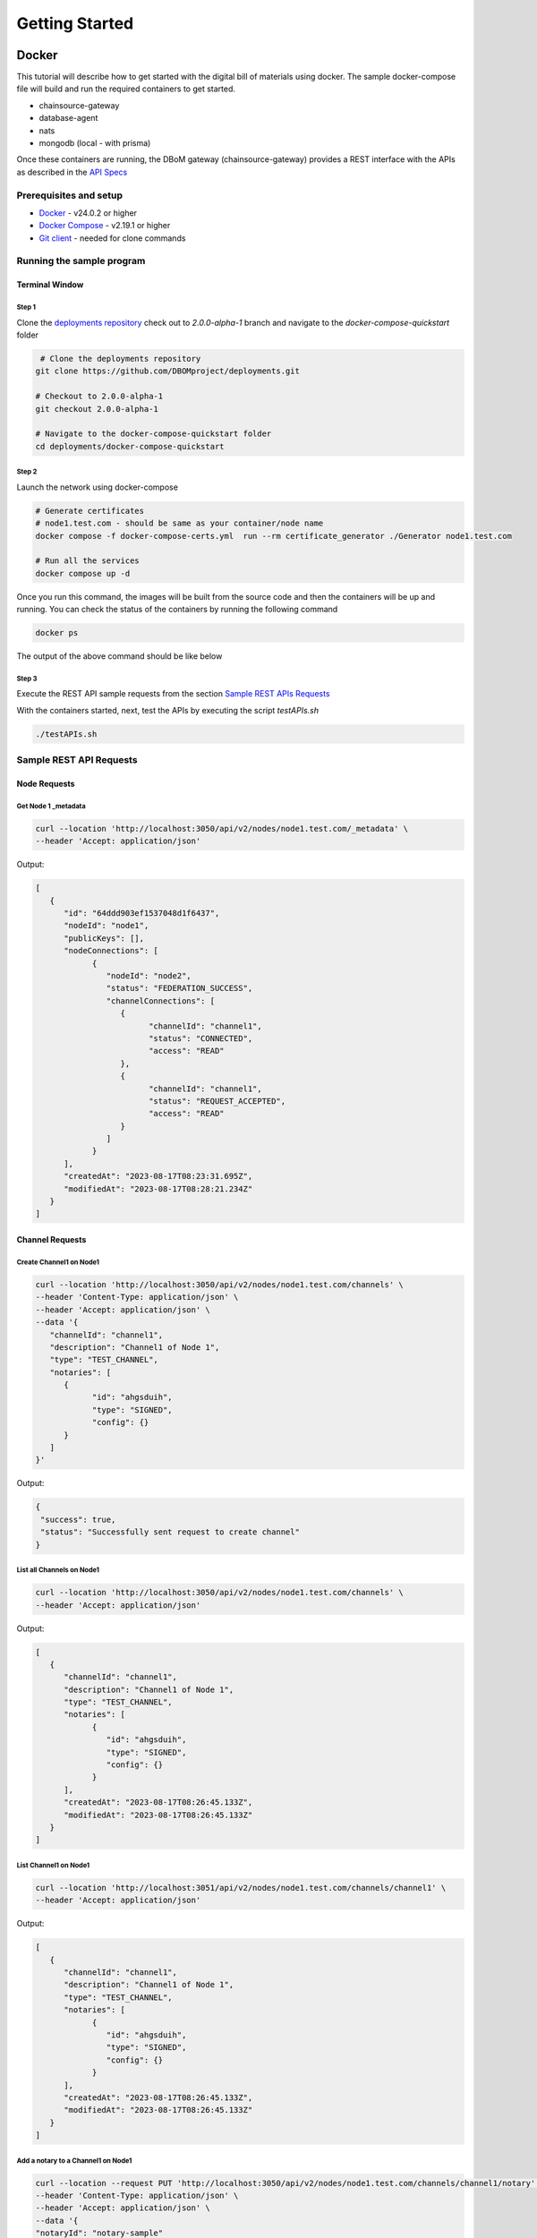 Getting Started
===============


======
Docker
======

This tutorial will describe how to get started with the digital bill of materials using docker. The sample docker-compose file will build and run the required containers to get started.

-  chainsource-gateway
-  database-agent
-  nats
-  mongodb (local - with prisma)


Once these containers are running, the DBoM gateway (chainsource-gateway) provides a REST interface with the APIs as described in the `API Specs <https://github.com/DBOMproject/api-specs/tree/2.0.0-alpha-1>`__ 

Prerequisites and setup
------------------------

-  `Docker <https://www.docker.com/products/overview>`__ - v24.0.2 or higher
-  `Docker Compose <https://docs.docker.com/compose/overview/>`__ - v2.19.1 or higher
-  `Git client <https://git-scm.com/downloads>`__ - needed for clone commands

Running the sample program
--------------------------

Terminal Window
~~~~~~~~~~~~~~~

Step 1 
^^^^^^

Clone the `deployments repository <https://github.com/DBOMproject/deployments>`__ check out to `2.0.0-alpha-1` branch and navigate to the `docker-compose-quickstart` folder

.. code-block:: shell

    # Clone the deployments repository
   git clone https://github.com/DBOMproject/deployments.git

   # Checkout to 2.0.0-alpha-1
   git checkout 2.0.0-alpha-1

   # Navigate to the docker-compose-quickstart folder
   cd deployments/docker-compose-quickstart

Step 2
^^^^^^

Launch the network using docker-compose

.. code-block:: shell

   # Generate certificates
   # node1.test.com - should be same as your container/node name
   docker compose -f docker-compose-certs.yml  run --rm certificate_generator ./Generator node1.test.com

   # Run all the services
   docker compose up -d

Once you run this command, the images will be built from the source code
and then the containers will be up and running. You can check the status
of the containers by running the following command

.. code-block:: shell

   docker ps

The output of the above command should be like below

.. image:: _static/img/getting-started.png
  :alt: docker ps output


Step 3
^^^^^^

Execute the REST API sample requests from the section `Sample REST APIs Requests <#sample-rest-apis-requests>`__

With the containers started, next, test the APIs by executing the script *testAPIs.sh*

.. code-block:: shell

   ./testAPIs.sh


Sample REST API Requests
------------------------

Node Requests
~~~~~~~~~~~~~

**Get Node 1 _metadata**
^^^^^^^^^^^^^^^^^^^^^^^^^

.. code-block:: shell

   curl --location 'http://localhost:3050/api/v2/nodes/node1.test.com/_metadata' \
   --header 'Accept: application/json'

Output:

.. code-block:: json
   
   [
      {
         "id": "64ddd903ef1537048d1f6437",
         "nodeId": "node1",
         "publicKeys": [],
         "nodeConnections": [
               {
                  "nodeId": "node2",
                  "status": "FEDERATION_SUCCESS",
                  "channelConnections": [
                     {
                           "channelId": "channel1",
                           "status": "CONNECTED",
                           "access": "READ"
                     },
                     {
                           "channelId": "channel1",
                           "status": "REQUEST_ACCEPTED",
                           "access": "READ"
                     }
                  ]
               }
         ],
         "createdAt": "2023-08-17T08:23:31.695Z",
         "modifiedAt": "2023-08-17T08:28:21.234Z"
      }
   ]


Channel Requests
~~~~~~~~~~~~~~~~

**Create Channel1 on Node1**
^^^^^^^^^^^^^^^^^^^^^^^^^^^^

.. code-block:: shell

   curl --location 'http://localhost:3050/api/v2/nodes/node1.test.com/channels' \
   --header 'Content-Type: application/json' \
   --header 'Accept: application/json' \
   --data '{
      "channelId": "channel1",
      "description": "Channel1 of Node 1",
      "type": "TEST_CHANNEL",
      "notaries": [
         {
               "id": "ahgsduih",
               "type": "SIGNED",
               "config": {}
         }
      ]
   }'

Output:

.. code-block:: json

   {
    "success": true,
    "status": "Successfully sent request to create channel"
   }

**List all Channels on Node1**
^^^^^^^^^^^^^^^^^^^^^^^^^^^^^^^

.. code-block:: shell

   curl --location 'http://localhost:3050/api/v2/nodes/node1.test.com/channels' \
   --header 'Accept: application/json'

Output:

.. code-block:: json
   
   [
      {
         "channelId": "channel1",
         "description": "Channel1 of Node 1",
         "type": "TEST_CHANNEL",
         "notaries": [
               {
                  "id": "ahgsduih",
                  "type": "SIGNED",
                  "config": {}
               }
         ],
         "createdAt": "2023-08-17T08:26:45.133Z",
         "modifiedAt": "2023-08-17T08:26:45.133Z"
      }
   ]


**List Channel1 on Node1**
^^^^^^^^^^^^^^^^^^^^^^^^^^


.. code-block:: shell

   curl --location 'http://localhost:3051/api/v2/nodes/node1.test.com/channels/channel1' \
   --header 'Accept: application/json'
Output:

.. code-block:: json
   
   [
      {
         "channelId": "channel1",
         "description": "Channel1 of Node 1",
         "type": "TEST_CHANNEL",
         "notaries": [
               {
                  "id": "ahgsduih",
                  "type": "SIGNED",
                  "config": {}
               }
         ],
         "createdAt": "2023-08-17T08:26:45.133Z",
         "modifiedAt": "2023-08-17T08:26:45.133Z"
      }
   ]

**Add a notary to a Channel1 on Node1**
^^^^^^^^^^^^^^^^^^^^^^^^^^^^^^^^^^^^^^^

.. code-block:: shell

   curl --location --request PUT 'http://localhost:3050/api/v2/nodes/node1.test.com/channels/channel1/notary' \
   --header 'Content-Type: application/json' \
   --header 'Accept: application/json' \
   --data '{
   "notaryId": "notary-sample"
   }'

Output:

.. code-block:: json

   {
      "success": true,
      "status": "Successfully sent request to update notary details to a channel"
   }

**Remove a notary from a Channel1 on Node1**
^^^^^^^^^^^^^^^^^^^^^^^^^^^^^^^^^^^^^^^^^^^^

.. code-block:: shell

   curl --location --request DELETE 'http://localhost:3050/api/v2/nodes/node1.test.com/channels/channel1/notary/notary-sample' \
   --header 'Accept: application/json'

Output:

.. code-block:: json

   {
      "success": true,
      "status": "Successfully sent request to delete notary details from a channel"
   }

Asset Requests
~~~~~~~~~~~~~~

**Create Asset1 on Channel1 of Node1**
^^^^^^^^^^^^^^^^^^^^^^^^^^^^^^^^^^^^^^

.. code-block:: shell

   curlcurl --location 'http://localhost:3050/api/v2/nodes/node1.test.com/channels/channel1/assets/asset1' \
   --header 'Content-Type: application/json' \
   --header 'Accept: application/json' \
   --data '{
      "standardVersion": 1,
      "schemaUrl": "https://raw.githubusercontent.com/spdx/spdx-spec/development/v2.3.1/schemas/spdx-schema.json",
      "createdAt": "2023-05-15T12:34:56Z",
      "modifiedAt": "2023-05-15T12:34:56Z",
      "notarizations": [
         {
               "notaryId": "not1",
               "notaryMeta": {}
         }
      ],
      "links": [
         {
               "assetUri": "string",
               "type": "asset",
               "comment": "example2",
               "id": "link1"
         }
      ],
      "signatures": [
         {
               "hashType": "SHA256",
               "signType": "type1",
               "signMeta": {
                  "authority": "user1",
                  "keyId": "12345",
                  "sign": "asdfbiuvagebvbayerfasdfbsjasdfdliufgalsi"
               }
         }
      ],
      "body": {}
   }'

Output:

.. code-block:: json

   {
      "success": true,
      "status": "Successfully sent request to create asset"
   }


**List Assets on Channel1 of Node1**
^^^^^^^^^^^^^^^^^^^^^^^^^^^^^^^^^^^^

.. code-block:: shell

   curl --location 'http://localhost:3050/api/v2/nodes/node1.test.com/channels/channel1/assets' \
   --header 'Content-Type: application/json' \
   --header 'Accept: application/json' \
   --data ''

Output:

.. code-block:: json

   [
      {
         "channelId": "channel1",
         "assetId": "asset1",
         "payload": {
               "standardVersion": 1,
               "schemaUrl": "https://raw.githubusercontent.com/spdx/spdx-spec/development/v2.3.1/schemas/spdx-schema.json",
               "createdAt": "2023-05-15T12:34:56Z",
               "modifiedAt": "2023-05-15T12:34:56Z",
               "notarizations": [
                  {
                     "notaryId": "not1",
                     "notaryMeta": {}
                  }
               ],
               "links": [
                  {
                     "assetUri": "string",
                     "type": "asset",
                     "comment": "example2",
                     "id": "link1"
                  }
               ],
               "signatures": [
                  {
                     "hashType": "SHA256",
                     "signType": "type1",
                     "signMeta": {
                           "authority": "user1",
                           "keyId": "12345",
                           "sign": "asdfbiuvagebvbayerfasdfbsjasdfdliufgalsi"
                     }
                  }
               ],
               "body": {}
         }
      }
   ]


**List Asset1 on Channel1 of Node1**
^^^^^^^^^^^^^^^^^^^^^^^^^^^^^^^^^^^^

.. code-block:: shell

   curl --location 'http://localhost:3050/api/v2/nodes/node1.test.com/channels/channel1/assets/asset1' \
   --header 'Accept: application/json'

Output:

.. code-block:: json

   [
      {
         "channelId": "channel1",
         "assetId": "asset1",
         "payload": {
               "standardVersion": 1,
               "schemaUrl": "https://raw.githubusercontent.com/spdx/spdx-spec/development/v2.3.1/schemas/spdx-schema.json",
               "createdAt": "2023-05-15T12:34:56Z",
               "modifiedAt": "2023-05-15T12:34:56Z",
               "notarizations": [
                  {
                     "notaryId": "not1",
                     "notaryMeta": {}
                  }
               ],
               "links": [
                  {
                     "assetUri": "string",
                     "type": "asset",
                     "comment": "example2",
                     "id": "link1"
                  }
               ],
               "signatures": [
                  {
                     "hashType": "SHA256",
                     "signType": "type1",
                     "signMeta": {
                           "authority": "user1",
                           "keyId": "12345",
                           "sign": "asdfbiuvagebvbayerfasdfbsjasdfdliufgalsi"
                     }
                  }
               ],
               "body": {}
         }
      }
   ]


**Update Asset1 on Channel1 of Node1**
^^^^^^^^^^^^^^^^^^^^^^^^^^^^^^^^^^^^^^

.. code-block:: shell

   curl --location --request PUT 'http://localhost:3050/api/v2/nodes/node1.test.com/channels/channel1/assets/asset1' \
   --header 'Content-Type: application/json' \
   --data '{
      "standardVersion": 1,
      "schemaUrl": "https://raw.githubusercontent.com/spdx/spdx-spec/development/v2.3.1/schemas/spdx-schema.json",
      "createdAt": "2023-05-15T12:34:56Z",
      "modifiedAt": "2023-05-15T12:34:56Z",
      "notarizations": [
         {
               "notaryId": "not1",
               "notaryMeta": {}
         },
         {
               "notaryId": "not2",
               "notaryMeta": {}
         }
      ],
      "links": [
         {
               "assetUri": "string",
               "type": "asset",
               "comment": "example2",
               "id": "id4"
         }
      ],
      "signatures": [
         {
               "hashType": "SHA256",
               "signType": "type1",
               "signMeta": {
                  "authority": "user1",
                  "keyId": "12345",
                  "sign": "Xdjfgfn"
               }
         }
      ],
      "body": {}
   }'

Output:

.. code-block:: json

   {
      "success": true,
      "status": "Successfully sent request to update asset"
   }


**[WIP] Rich Query Assets in Channel1 of Node1**
^^^^^^^^^^^^^^^^^^^^^^^^^^^^^^^^^^^^^^^^^^

.. code-block:: shell

 curl --location --globoff 'http://localhost:3050/api/v2/nodes/node1.test.com/channels/channel1/assets/_query?query={}&fields=[]&limit=1&skip=0'

.. note::
   Refer postman API collation for more details on query.


.. Output:

.. .. code-block:: json

..    {
      
..    }


**Query Assets in Channel1 of Node1**
^^^^^^^^^^^^^^^^^^^^^^^^^^^^^^^^^^^^^

.. code-block:: shell

   curl --location 'http://localhost:3050/api/v2/nodes/node1.test.com/channels/channel1/assets/_query' \
   --header 'Content-Type: application/json' \
   --data '{
      "where": {
         "assetId": {
               "equals": "asset1"
         }
      }
   }'

Output:

.. code-block:: json

   [
      {
         "channelId": "channel1",
         "assetId": "asset1",
         "payload": {
               "standardVersion": 1,
               "schemaUrl": "https://raw.githubusercontent.com/spdx/spdx-spec/development/v2.3.1/schemas/spdx-schema.json",
               "createdAt": "2023-05-15T12:34:56Z",
               "modifiedAt": "2023-05-15T12:34:56Z",
               "notarizations": [
                  {
                     "notaryId": "not1",
                     "notaryMeta": {}
                  },
                  {
                     "notaryId": "not2",
                     "notaryMeta": {}
                  }
               ],
               "links": [
                  {
                     "assetUri": "string",
                     "type": "asset",
                     "comment": "example2",
                     "id": "id4"
                  }
               ],
               "signatures": [
                  {
                     "hashType": "SHA256",
                     "signType": "type1",
                     "signMeta": {
                           "authority": "user1",
                           "keyId": "12345",
                           "sign": "Xdjfgfn"
                     }
                  }
               ],
               "body": {}
         }
      }
   ]

**Audit Trail of Asset1 in Channel1 of Node1**
^^^^^^^^^^^^^^^^^^^^^^^^^^^^^^^^^^^^^^^^^^^^^^

.. code-block:: shell

   curl --location 'http://localhost:3050/api/v2/nodes/node1.example.com/channels/channel1/assets/asset1/audit-trail' \
   --header 'Accept: application/json'

Output:

.. code-block:: json

   [
      {
         "id": "64ddd9d4ef1537048d1f643a",
         "channelId": "channel1",
         "assetId": "asset1",
         "action": "CREATE",
         "payload": {
               "assetId": "asset1",
               "channelId": "channel1",
               "createdAt": "2023-08-17T08:27:00.909Z",
               "id": "64ddd9d4ef1537048d1f6439",
               "modifiedAt": "2023-08-17T08:27:00.909Z",
               "payload": {
                  "body": {},
                  "createdAt": "2023-05-15T12:34:56Z",
                  "links": [
                     {
                           "assetUri": "string",
                           "comment": "example2",
                           "id": "link1",
                           "type": "asset"
                     }
                  ],
                  "modifiedAt": "2023-05-15T12:34:56Z",
                  "notarizations": [
                     {
                           "notaryId": "not1",
                           "notaryMeta": {}
                     }
                  ],
                  "schemaUrl": "https://raw.githubusercontent.com/spdx/spdx-spec/development/v2.3.1/schemas/spdx-schema.json",
                  "signatures": [
                     {
                           "hashType": "SHA256",
                           "signMeta": {
                              "authority": "user1",
                              "keyId": "12345",
                              "sign": "asdfbiuvagebvbayerfasdfbsjasdfdliufgalsi"
                           },
                           "signType": "type1"
                     }
                  ],
                  "standardVersion": 1
               }
         },
         "timestamp": "2023-08-17T08:27:00.914Z"
      },
      {
         "id": "64ddf2c6b7b6a73ae0cd6ead",
         "channelId": "channel1",
         "assetId": "asset1",
         "action": "UPDATE",
         "payload": {
               "body": {},
               "createdAt": "2023-05-15T12:34:56Z",
               "links": [
                  {
                     "assetUri": "string",
                     "comment": "example2",
                     "id": "id4",
                     "type": "asset"
                  }
               ],
               "modifiedAt": "2023-05-15T12:34:56Z",
               "notarizations": [
                  {
                     "notaryId": "not1",
                     "notaryMeta": {}
                  },
                  {
                     "notaryId": "not2",
                     "notaryMeta": {}
                  }
               ],
               "schemaUrl": "https://raw.githubusercontent.com/spdx/spdx-spec/development/v2.3.1/schemas/spdx-schema.json",
               "signatures": [
                  {
                     "hashType": "SHA256",
                     "signMeta": {
                           "authority": "user1",
                           "keyId": "12345",
                           "sign": "Xdjfgfn"
                     },
                     "signType": "type1"
                  }
               ],
               "standardVersion": 1
         },
         "timestamp": "2023-08-17T10:13:26.357Z"
      },
      {
         "id": "64ddf4efb7b6a73ae0cd6eae",
         "channelId": "channel1",
         "assetId": "asset1",
         "action": "LINK",
         "payload": {
               "assetId": "asset1",
               "channelId": "channel1",
               "createdAt": "2023-08-17T08:27:00.909Z",
               "id": "64ddd9d4ef1537048d1f6439",
               "modifiedAt": "2023-08-17T10:22:39.313Z",
               "payload": {
                  "body": {},
                  "createdAt": "2023-05-15T12:34:56Z",
                  "links": [
                     {
                           "assetUri": "string",
                           "comment": "example2",
                           "id": "id4",
                           "type": "asset"
                     },
                     {
                           "assetUri": "reprehenderit qui culpa deserunt velit",
                           "comment": "si",
                           "id": "link2",
                           "type": "amet dolore enim velit"
                     }
                  ],
                  "modifiedAt": "2023-05-15T12:34:56Z",
                  "notarizations": [
                     {
                           "notaryId": "not1",
                           "notaryMeta": {}
                     },
                     {
                           "notaryId": "not2",
                           "notaryMeta": {}
                     }
                  ],
                  "schemaUrl": "https://raw.githubusercontent.com/spdx/spdx-spec/development/v2.3.1/schemas/spdx-schema.json",
                  "signatures": [
                     {
                           "hashType": "SHA256",
                           "signMeta": {
                              "authority": "user1",
                              "keyId": "12345",
                              "sign": "Xdjfgfn"
                           },
                           "signType": "type1"
                     }
                  ],
                  "standardVersion": 1
               }
         },
         "timestamp": "2023-08-17T10:22:39.325Z"
      }
   ]

**Add Link1 to Asset1 in Channel1 of Node1**
^^^^^^^^^^^^^^^^^^^^^^^^^^^^^^^^^^^^^^^^^^^^

.. code-block:: shell

   curl --location 'http://localhost:3050/api/v2/nodes/node1.example.com/channels/channel1/assets/asset1/links' \
   --header 'Content-Type: application/json' \
   --data '{
   "assetUri": "reprehenderit qui culpa deserunt velit",
   "type": "amet dolore enim velit",
   "comment": "si",
   "id": "link2"
   }'

Output:

.. code-block:: json

   {
      "success": true,
      "status": "Successfully sent request to link asset"
   }


**Remove Link1 to Asset1 in Channel1 of Node1**
^^^^^^^^^^^^^^^^^^^^^^^^^^^^^^^^^^^^^^^^^^^^^^^

.. code-block:: shell

   curl --location --request DELETE 'http://localhost:3050/api/v2/nodes/node1.test.com/channels/channel1/assets/asset1/links/link2'

Output:

.. code-block:: json

   {
      "success": true,
      "status": "Successfully sent request to unlink asset"
   }

Federation Requests
~~~~~~~~~~~~~~~~~~~

.. note:: 
    **Requires another running DBoM node to work**. Below requests and responses work when Node2 is running with respective channels associated with it. 

**Access Channel2 of Node2 on Node1 (Initiates Channel Join Request)**
^^^^^^^^^^^^^^^^^^^^^^^^^^^^^^^^^^^^^^^^^^^^^^^^^^^^^^^^^^^^^^^^^^^^^^

.. code-block:: shell

   curl --location 'http://localhost:3050/api/v2/nodes/node2.test.com/channels/channel2' \
   --header 'Accept: application/json'

Output:

.. code-block:: json

   {
      "status": "Successfully sent federation request",
      "success": true
   }

**Check Channel Join Request Status in Node1 Metadata**
^^^^^^^^^^^^^^^^^^^^^^^^^^^^^^^^^^^^^^^^^^^^^^^^^^^^^^^

.. code-block:: shell

   curl --location 'http://localhost:3050/api/v2/nodes/node1.test.com/_metadata' \
   --header 'Accept: application/json'

Output:

.. code-block:: json

   [
      {
         "id": "64ddd903ef1537048d1f6437",
         "nodeId": "node1",
         "publicKeys": [],
         "nodeConnections": [
               {
                  "nodeId": "node2",
                  "status": "FEDERATION_SUCCESS",
                  "channelConnections": [
                     {
                           "channelId": "channel1",
                           "status": "CONNECTED",
                           "access": "READ"
                     },
                     {
                           "channelId": "channel1",
                           "status": "REQUEST_ACCEPTED",
                           "access": "READ"
                     }
                  ]
               }
         ],
         "createdAt": "2023-08-17T08:23:31.695Z",
         "modifiedAt": "2023-08-17T08:28:21.234Z"
      }
   ]


**Check Channel Join Request Status in Node1 Metadata**
^^^^^^^^^^^^^^^^^^^^^^^^^^^^^^^^^^^^^^^^^^^^^^^^^^^^^^^

.. code-block:: shell

   curl --location 'http://localhost:3051/api/v2/nodes/node2.test.com/_metadata' \
   --header 'Accept: application/json'

Output:

.. code-block:: json

   [
      {
         "id": "64ddd9039ddeb7835e1bc976",
         "nodeId": "node2",
         "publicKeys": [],
         "nodeConnections": [
               {
                  "nodeId": "node1",
                  "status": "FEDERATION_SUCCESS",
                  "channelConnections": [
                     {
                           "channelId": "channel1",
                           "status": "REQUEST_ACCEPTED",
                           "access": "READ"
                     },
                     {
                           "channelId": "channel1",
                           "status": "CONNECTED",
                           "access": "READ"
                     },
                     {
                           "channelId": "channel2",
                           "status": "RECEIVED_CONNECTION_REQUEST",
                           "access": "READ"
                     }
                  ]
               }
         ],
         "createdAt": "2023-08-17T08:23:31.357Z",
         "modifiedAt": "2023-08-17T10:39:39.158Z"
      }
   ]

**Check Requests on Node2**
^^^^^^^^^^^^^^^^^^^^^^^^^^^

.. code-block:: shell

   curl --location 'http://localhost:3051/api/v2/federation/requests/all'

Output:

.. code-block:: json

   [
      {
         "requestId": "64ddd9f39ddeb7835e1bc97d",
         "nodeUri": "node1.test.com",
         "nodeId": "node1",
         "channelId": "channel1",
         "status": "REQUEST_ACCEPTED",
         "createdAt": "2023-08-17T08:27:31.844Z",
         "modifiedAt": "2023-08-17T08:28:16.189Z"
      },
      {
         "requestId": "64ddf8eba4acb883b830ad7d",
         "nodeUri": "node1.test.com",
         "nodeId": "node1",
         "channelId": "channel2",
         "status": "AWAITING_ACTION",
         "createdAt": "2023-08-17T10:39:39.184Z",
         "modifiedAt": "2023-08-17T10:39:39.184Z"
      }
   ]

**Check specific Request on Node2 with RequestId**
^^^^^^^^^^^^^^^^^^^^^^^^^^^^^^^^^^^^^^^^^^^^^^^^^^

.. code-block:: shell

   curl --location 'http://localhost:3051/api/v2/federation/requests/64ddf8eba4acb883b830ad7d'

Output:

.. code-block:: json

   [
      {
         "requestId": "64ddf8eba4acb883b830ad7d",
         "nodeUri": "node1.test.com",
         "nodeId": "node1",
         "channelId": "channel2",
         "status": "AWAITING_ACTION",
         "createdAt": "2023-08-17T10:39:39.184Z",
         "modifiedAt": "2023-08-17T10:39:39.184Z"
      }
   ]


**Accept Channel1 Access request on Node2**
^^^^^^^^^^^^^^^^^^^^^^^^^^^^^^^^^^^^^^^^^^^

.. code-block:: shell

   curl --location 'http://localhost:3051/api/v2/federation/requests/64ddf8eba4acb883b830ad7d/accept' \
   --header 'Content-Type: application/json' \
   --data '{
      "type": "ACCEPT"
   }'

Output:

.. code-block:: json

   {
      "success": true,
      "status": "Successfully accepted federation request"
   }

**Reject Channel1 Access request on Node2**
^^^^^^^^^^^^^^^^^^^^^^^^^^^^^^^^^^^^^^^^^^^

.. code-block:: shell

   curl --location 'http://localhost:3051/api/v2/federation/requests/64ddf8eba4acb883b830ad7d/reject' \
   --header 'Content-Type: application/json' \
   --data '{
      "type": "REJECT"
   }'

Output:

.. code-block:: json

   {
      "success": true,
      "status": "Successfully rejected federation request"
   }

**Revoke Channel1 Access request on Node2**
^^^^^^^^^^^^^^^^^^^^^^^^^^^^^^^^^^^^^^^^^^^

.. code-block:: shell

   curl --location 'http://localhost:3050/api/v2/federation/revoke' \
   --header 'Content-Type: application/json' \
   --data '{
      "nodeUri": "node2.test.com",
      "nodeId": "node2",
      "channelId": "channel2",
      "type": "REVOKE"
   }'

Output:

.. code-block:: json

   {
      "success": true,
      "status": "Successfully sent revoke request"
   }

**Access Channel1 of Node2 on Node1 (After Channel Join Request is accepted)**
^^^^^^^^^^^^^^^^^^^^^^^^^^^^^^^^^^^^^^^^^^^^^^^^^^^^^^^^^^^^^^^^^^^^^^^^^^^^^^

.. code-block:: shell

   curl --location 'http://localhost:3050/api/v2/nodes/node2.test.com/channels/channel2' \
   --header 'Accept: application/json'

Output:

.. code-block:: json

   [
      {
         "channelId": "channel2",
         "description": "Channel2 of Node 2 - Remote",
         "type": "TEST_CHANNEL",
         "notaries": [
               {
                  "id": "ahgsduih",
                  "type": "SIGNED",
                  "config": {}
               }
         ],
         "createdAt": "2023-08-17T08:26:55.626Z",
         "modifiedAt": "2023-08-17T08:26:55.626Z"
      }
   ]

**Access Assets of Channel1 of Node2 from Node1 (After Channel Join Request is accepted)**
^^^^^^^^^^^^^^^^^^^^^^^^^^^^^^^^^^^^^^^^^^^^^^^^^^^^^^^^^^^^^^^^^^^^^^^^^^^^^^


.. code-block:: shell

   curl --location 'http://localhost:3050/api/v2/nodes/node2.test.com/channels/channel1/assets' \
   --header 'Content-Type: application/json' \
   --header 'Accept: application/json' \
   --data ''

Output:

.. code-block:: json

   [
      {
         "channelId": "channel1",
         "assetId": "asset1",
         "payload": {
               "standardVersion": 1,
               "schemaUrl": "https://raw.githubusercontent.com/spdx/spdx-spec/development/v2.3.1/schemas/spdx-schema.json",
               "createdAt": "2023-05-15T12:34:56Z",
               "modifiedAt": "2023-05-15T12:34:56Z",
               "notarizations": [
                  {
                     "notaryId": "not1",
                     "notaryMeta": {}
                  }
               ],
               "links": [
                  {
                     "assetUri": "string",
                     "type": "asset",
                     "comment": "example2",
                     "id": "link1"
                  }
               ],
               "signatures": [
                  {
                     "hashType": "SHA256",
                     "signType": "type1",
                     "signMeta": {
                           "authority": "user1",
                           "keyId": "12345",
                           "sign": "asdfbiuvagebvbayerfasdfbsjasdfdliufgalsi"
                     }
                  }
               ],
               "body": {}
         }
      }
   ]


================
[WIP] Kubernetes
================

Work in progress. 

.. Learn how to deploy each service using helm using the READMEs provided in the `deployments repository <https://github.com/DBOMproject/deployments>`__
